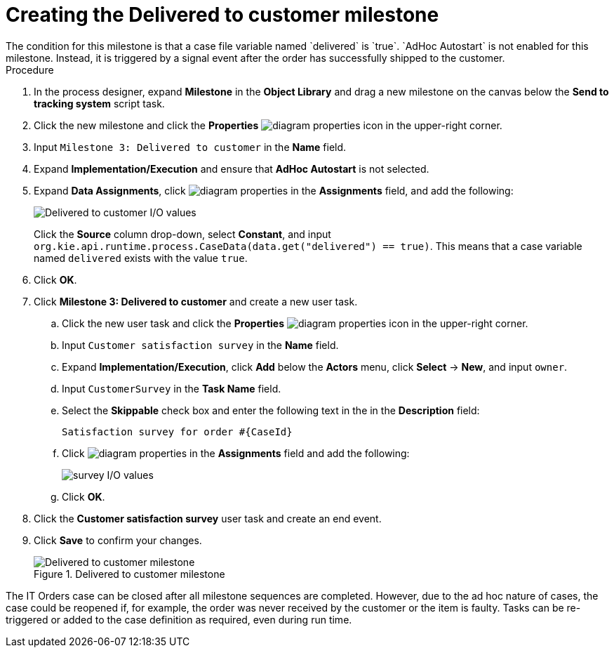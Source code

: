 [id='case-management-create-delivered-milestone-proc']
= Creating the Delivered to customer milestone
The condition for this milestone is that a case file variable named `delivered` is `true`. `AdHoc Autostart` is not enabled for this milestone. Instead, it is triggered by a signal event after the order has successfully shipped to the customer.

.Procedure
. In the process designer, expand *Milestone* in the *Object Library* and drag a new milestone on the canvas below the *Send to tracking system* script task.
. Click the new milestone and click the *Properties* image:getting-started/diagram_properties.png[] icon in the upper-right corner.
. Input `Milestone 3: Delivered to customer` in the *Name* field.
. Expand *Implementation/Execution* and ensure that *AdHoc Autostart* is not selected.
. Expand *Data Assignments*, click image:getting-started/diagram_properties.png[] in the *Assignments* field, and add the following:
+
image::cases/milestone3IO.png[Delivered to customer I/O values]
+
Click the *Source* column drop-down, select *Constant*, and input `org.kie.api.runtime.process.CaseData(data.get("delivered") == true)`. This means that a case variable named `delivered` exists with the value `true`.

. Click *OK*.
. Click *Milestone 3: Delivered to customer* and create a new user task.

.. Click the new user task and click the *Properties* image:getting-started/diagram_properties.png[] icon in the upper-right corner.
.. Input `Customer satisfaction survey` in the *Name* field.
.. Expand *Implementation/Execution*, click *Add* below the *Actors* menu, click *Select* -> *New*, and input `owner`.
.. Input `CustomerSurvey` in the *Task Name* field.
.. Select the *Skippable* check box and enter the following text in the in the *Description* field:
+
`Satisfaction survey for order #{CaseId}`
.. Click image:getting-started/diagram_properties.png[] in the *Assignments* field and add the following:
+
image::cases/surveyIO.png[survey I/O values]
+
.. Click *OK*.
. Click the *Customer satisfaction survey* user task and create an end event.
. Click *Save* to confirm your changes.
+
.Delivered to customer milestone
image::cases/milestone3.png[Delivered to customer milestone]

The IT Orders case can be closed after all milestone sequences are completed. However, due to the ad hoc nature of cases, the case could be reopened if, for example, the order was never received by the customer or the item is faulty. Tasks can be re-triggered or added to the case definition as required, even during run time.

//For more information about ad hoc processes, see <<case-management-adhoc-con-{context}>>.
